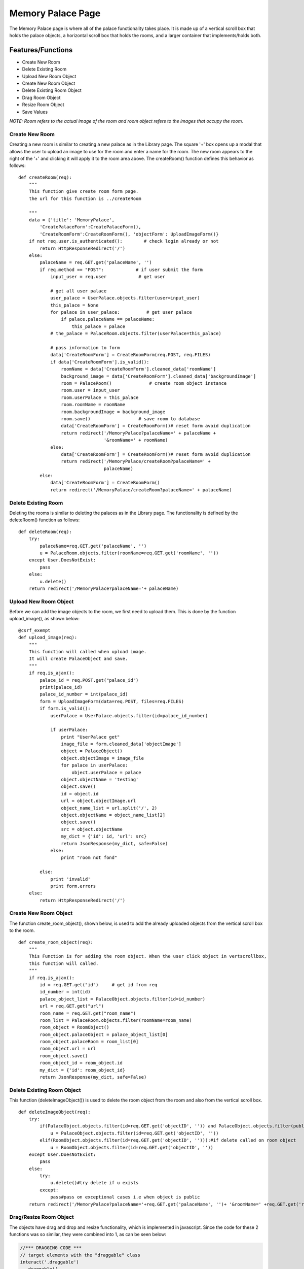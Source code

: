 Memory Palace Page
==================

The Memory Palace page is where all of the palace functionality takes place.
It is made up of a vertical scroll box that holds the palace objects, a
horizontal scroll box that holds the rooms, and a larger container that
implements/holds both.

Features/Functions
------------------

- Create New Room
- Delete Existing Room
- Upload New Room Object
- Create New Room Object
- Delete Existing Room Object
- Drag Room Object
- Resize Room Object
- Save Values

*NOTE: Room refers to the actual image of the room and room object refers to
the images that occupy the room.*

Create New Room
~~~~~~~~~~~~~~~

Creating a new room is similar to creating a new palace as in the Library
page. The square '+' box opens up a modal that allows the user to upload an
image to use for the room and enter a name for the room. The new room
appears to the right of the '+' and clicking it will apply it to the room
area above. The createRoom() function defines this behavior as follows:

::

    def createRoom(req):
        """
        This function give create room form page.
        the url for this function is ../createRoom

        """
        data = {'title': 'MemoryPalace',
            'CreatePalaceForm':CreatePalaceForm(),
            'CreateRoomForm':CreateRoomForm(), 'objectForm': UploadImageForm()}
        if not req.user.is_authenticated():        # check login already or not
            return HttpResponseRedirect('/')
        else:
            palaceName = req.GET.get('palaceName', '')
            if req.method == "POST":            # if user submit the form
                input_user = req.user            # get user

                # get all user palace
                user_palace = UserPalace.objects.filter(user=input_user)
                this_palace = None
                for palace in user_palace:          # get user palace
                    if palace.palaceName == palaceName:
                        this_palace = palace
                # the_palace = PalaceRoom.objects.filter(userPalace=this_palace)

                # pass information to form
                data['CreateRoomForm'] = CreateRoomForm(req.POST, req.FILES)
                if data['CreateRoomForm'].is_valid():
                    roomName = data['CreateRoomForm'].cleaned_data['roomName']
                    background_image = data['CreateRoomForm'].cleaned_data['backgroundImage']
                    room = PalaceRoom()              # create room object instance
                    room.user = input_user
                    room.userPalace = this_palace
                    room.roomName = roomName
                    room.backgroundImage = background_image
                    room.save()                  # save room to database
                    data['CreateRoomForm'] = CreateRoomForm()# reset form avoid duplication
                    return redirect('/MemoryPalace?palaceName=' + palaceName +
                                    '&roomName=' + roomName)
                else:
                    data['CreateRoomForm'] = CreateRoomForm()# reset form avoid duplication
                    return redirect('/MemoryPalace/createRoom?palaceName=' +
                                    palaceName)
            else:
                data['CreateRoomForm'] = CreateRoomForm()
                return redirect('/MemoryPalace/createRoom?palaceName=' + palaceName)

Delete Existing Room
~~~~~~~~~~~~~~~~~~~~

Deleting the rooms is similar to deleting the palaces as in the Library
page. The functionality is defined by the deleteRoom() function as follows:

::

    def deleteRoom(req):
        try:
            palaceName=req.GET.get('palaceName', '')
            u = PalaceRoom.objects.filter(roomName=req.GET.get('roomName', ''))
        except User.DoesNotExist:
            pass
        else:
            u.delete()
        return redirect('/MemoryPalace?palaceName='+ palaceName)

Upload New Room Object
~~~~~~~~~~~~~~~~~~~~~~

Before we can add the image objects to the room, we first need to upload
them. This is done by the function upload_image(), as shown below:

::

    @csrf_exempt
    def upload_image(req):
        """
        This function will called when upload image.
        It will create PalaceObject and save.
        """
        if req.is_ajax():
            palace_id = req.POST.get("palace_id")
            print(palace_id)
            palace_id_number = int(palace_id)
            form = UploadImageForm(data=req.POST, files=req.FILES)
            if form.is_valid():
                userPalace = UserPalace.objects.filter(id=palace_id_number)

                if userPalace:
                    print "UserPalace get"
                    image_file = form.cleaned_data['objectImage']
                    object = PalaceObject()
                    object.objectImage = image_file
                    for palace in userPalace:
                        object.userPalace = palace
                    object.objectName = 'testing'
                    object.save()
                    id = object.id
                    url = object.objectImage.url
                    object_name_list = url.split('/', 2)
                    object.objectName = object_name_list[2]
                    object.save()
                    src = object.objectName
                    my_dict = {'id': id, 'url': src}
                    return JsonResponse(my_dict, safe=False)
                else:
                    print "room not fond"

            else:
                print 'invalid'
                print form.errors
        else:
            return HttpResponseRedirect('/')


Create New Room Object
~~~~~~~~~~~~~~~~~~~~~~

The function create_room_object(), shown below, is used to add the already
uploaded objects from the vertical scroll box to the room.

::

    def create_room_object(req):
        """
        This Function is for adding the room object. When the user click object in vertscrollbox,
        this function will called.
        """
        if req.is_ajax():
            id = req.GET.get("id")     # get id from req
            id_number = int(id)
            palace_object_list = PalaceObject.objects.filter(id=id_number)
            url = req.GET.get("url")
            room_name = req.GET.get("room_name")
            room_list = PalaceRoom.objects.filter(roomName=room_name)
            room_object = RoomObject()
            room_object.palaceObject = palace_object_list[0]
            room_object.palaceRoom = room_list[0]
            room_object.url = url
            room_object.save()
            room_object_id = room_object.id
            my_dict = {'id': room_object_id}
            return JsonResponse(my_dict, safe=False)


Delete Existing Room Object
~~~~~~~~~~~~~~~~~~~~~~~~~~~

This function (deleteImageObject()) is used to delete the room object from
the room and also from the vertical scroll box.

::

    def deleteImageObject(req):
        try:
            if(PalaceObject.objects.filter(id=req.GET.get('objectID', '')) and PalaceObject.objects.filter(public=0)):#if delete called on palace object and palace object isn't public
                u = PalaceObject.objects.filter(id=req.GET.get('objectID', ''))
            elif(RoomObject.objects.filter(id=req.GET.get('objectID', ''))):#if delete called on room object
                u = RoomObject.objects.filter(id=req.GET.get('objectID', ''))
        except User.DoesNotExist:
            pass
        else:
            try:
                u.delete()#try delete if u exists
            except:
                pass#pass on exceptional cases i.e when object is public
        return redirect('/MemoryPalace?palaceName='+req.GET.get('palaceName', '')+ '&roomName=' +req.GET.get('roomName', ''))


Drag/Resize Room Object
~~~~~~~~~~~~~~~~~~~~~~~

The objects have drag and drop and resize functionality, which is
implemented in javascript. Since the code for these 2 functions was so
similar, they were combined into 1, as can be seen below:

.. code-block:: js

    //*** DRAGGING CODE ***
    // target elements with the "draggable" class
    interact('.draggable')
      .draggable({
        // enable inertial throwing
        inertia: true,
        // keep the element within the area of it's parent
        restrict: {
          restriction: "parent",
          endOnly: true,
          elementRect: { top: 0, left: 0, bottom: 1, right: 1 }
        },
        // enable autoScroll
        autoScroll: true,

        // call this function on every dragmove event
        onmove: dragMoveListener,
        // call this function on every dragend event
        onend: function (event) {
          var textEl = event.target.querySelector('p');
    //      alert("get in");
    //      sentData(event);
            var target = event.target,
             id = target.getAttribute('id'),
             position_x = target.getAttribute('data-x'),
             position_y = target.getAttribute('data-y'),
             title = target.getAttribute('title');

             var height = $('#'+id).css('height');
             var width = $('#'+id).css('width');

          $.get("/update/",{'id': id, 'title': title, 'position_x': position_x,
          'position_y':position_y, 'height':height, 'width':width }, function(ret){
    //            alert("success...");
            })


    //        $.ajax({
    //            url:"/update/",
    //            type: "POST",
    //            data: {'id': id, 'position_x': position_x, 'position_y':position_y, 'height':height, 'width': 'width' },
    //            success:function(response){ alert("success..."); },
    //            complete:function(){},
    //            error:function (xhr, textStatus, thrownError){
    //                alert("error doing something");
    //            }
    //        });



          textEl && (textEl.textContent =
            'moved a distance of '
            + (Math.sqrt(event.dx * event.dx +
                         event.dy * event.dy)|0) + 'px');
        }
      })
    //*** THE REST OF THE DRAGGING CODE CONTINUES AFTER THE END OF THE RESIZING CODE ***

        //*** RESIZING CODE ***
          .resizable({
            preserveAspectRatio: true,
            edges: { left: true, right: true, bottom: true, top: true }
          })
          .on('resizemove', function (event) {
            var target = event.target,
            x = (parseFloat(target.getAttribute('data-x')) || 0),
            y = (parseFloat(target.getAttribute('data-y')) || 0);

            // update the element's style
            target.style.width  = event.rect.width + 'px';
            target.style.height = event.rect.height + 'px';

            // translate when resizing from top or left edges
            x += event.deltaRect.left;
            y += event.deltaRect.top;

            target.style.webkitTransform = target.style.transform =
            'translate(' + x + 'px,' + y + 'px)';

            target.setAttribute('data-x', x);
            target.setAttribute('data-y', y);
            target.textContent = Math.round(event.rect.width) + '×' + Math.round(event.rect.height);
          });
        //*** END RESIZING CODE ***

    //*** CONTINUE DRAGGING CODE ***
      function dragMoveListener (event) {
        var target = event.target,
            // keep the dragged position in the data-x/data-y attributes
            x = (parseFloat(target.getAttribute('data-x')) || 0) + event.dx,
            y = (parseFloat(target.getAttribute('data-y')) || 0) + event.dy;

        // translate the element
        target.style.webkitTransform =
        target.style.transform =
          'translate(' + x + 'px, ' + y + 'px)';

        // update the posiion attributes
        target.setAttribute('data-x', x);
        target.setAttribute('data-y', y);
    }


Save Values
~~~~~~~~~~~

In order to save a room of a palace the way it is, it is necessary to grab
all of the relevant information regarding the room objects. This includes
the x and y coordinates, their width and height, and their caption. This is
done in the update() function, as shown below:

::

    @csrf_exempt
    def update(req):
        """
        This function is for updata room object information.
        """
        if req.is_ajax():
            id = req.GET.get("id")     # get id from req
            position_x = req.GET.get("position_x")
            position_y = req.GET.get("position_y")
            height = req.GET.get("height")    # get height from req
            width = req.GET.get("width")
            title = req.GET.get("title")
            num_id = int(id)                 # change type of id to int
            num_position_x = int(position_x)
            num_position_y = int(position_y)
            num_height = int(height[:-2])
            num_width = int(width[:-2])
            objects = RoomObject.objects.filter(id=num_id)  # get objects by id
            object = objects[0]
            object.position_x = num_position_x         # update object information
            object.position_y = num_position_y
            object.height = num_height
            object.width = num_width
            object.note = title
            object.save()                       # save object information

        else:
            return HttpResponseRedirect('/')

